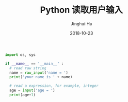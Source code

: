 #+TITLE: Python 读取用户输入
#+AUTHOR: Jinghui Hu
#+EMAIL: hujinghui@buaa.edu.cn
#+DATE: 2018-10-23
#+TAGS: python programming input


#+BEGIN_SRC python :preamble "# -*- coding: utf-8 -*-" :session default
  import os, sys

  if __name__ == '__main__' :
    # read raw string
    name = raw_input('name = ')
    print('your name is ' + name)

    # read a expression, for example, integer
    age = input('age = ')
    print(age+1)
#+END_SRC

#+RESULTS:

